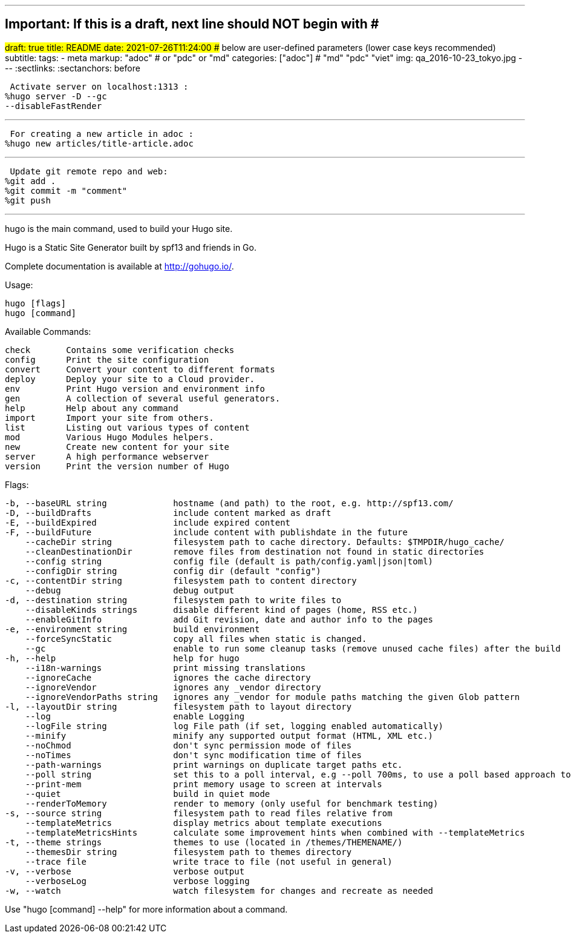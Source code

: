 ---
## Important: If this is a draft, next line should NOT begin with #
#draft: true
title: README
date: 2021-07-26T11:24:00
## below are user-defined parameters (lower case keys recommended)
subtitle:
tags:
  - meta
markup: "adoc"  # or "pdc" or "md"
categories: ["adoc"] # "md" "pdc" "viet"
img: qa_2016-10-23_tokyo.jpg
---
// BEGIN AsciiDoc Document Header
:sectlinks:
:sectanchors: before
// After blank line, BEGIN asciidoc

//:icons: font

:tip-caption: 💡Tip
:caution-caption: 🔥Caution
:important-caption: ❗️Important
:warning-caption: 🧨Warning
:note-caption: 🔖Note

 Activate server on localhost:1313 :
%hugo server -D --gc 
--disableFastRender

---
 For creating a new article in adoc :
%hugo new articles/title-article.adoc

---
 Update git remote repo and web:
%git add .
%git commit -m "comment"
%git push

---

hugo is the main command, used to build your Hugo site.

Hugo is a Static Site Generator
built by spf13 and friends in Go.

Complete documentation is available at http://gohugo.io/.

Usage:

  hugo [flags]
  hugo [command]

Available Commands:

  check       Contains some verification checks
  config      Print the site configuration
  convert     Convert your content to different formats
  deploy      Deploy your site to a Cloud provider.
  env         Print Hugo version and environment info
  gen         A collection of several useful generators.
  help        Help about any command
  import      Import your site from others.
  list        Listing out various types of content
  mod         Various Hugo Modules helpers.
  new         Create new content for your site
  server      A high performance webserver
  version     Print the version number of Hugo

Flags:

  -b, --baseURL string             hostname (and path) to the root, e.g. http://spf13.com/
  -D, --buildDrafts                include content marked as draft
  -E, --buildExpired               include expired content
  -F, --buildFuture                include content with publishdate in the future
      --cacheDir string            filesystem path to cache directory. Defaults: $TMPDIR/hugo_cache/
      --cleanDestinationDir        remove files from destination not found in static directories
      --config string              config file (default is path/config.yaml|json|toml)
      --configDir string           config dir (default "config")
  -c, --contentDir string          filesystem path to content directory
      --debug                      debug output
  -d, --destination string         filesystem path to write files to
      --disableKinds strings       disable different kind of pages (home, RSS etc.)
      --enableGitInfo              add Git revision, date and author info to the pages
  -e, --environment string         build environment
      --forceSyncStatic            copy all files when static is changed.
      --gc                         enable to run some cleanup tasks (remove unused cache files) after the build
  -h, --help                       help for hugo
      --i18n-warnings              print missing translations
      --ignoreCache                ignores the cache directory
      --ignoreVendor               ignores any _vendor directory
      --ignoreVendorPaths string   ignores any _vendor for module paths matching the given Glob pattern
  -l, --layoutDir string           filesystem path to layout directory
      --log                        enable Logging
      --logFile string             log File path (if set, logging enabled automatically)
      --minify                     minify any supported output format (HTML, XML etc.)
      --noChmod                    don't sync permission mode of files
      --noTimes                    don't sync modification time of files
      --path-warnings              print warnings on duplicate target paths etc.
      --poll string                set this to a poll interval, e.g --poll 700ms, to use a poll based approach to watch for file system changes
      --print-mem                  print memory usage to screen at intervals
      --quiet                      build in quiet mode
      --renderToMemory             render to memory (only useful for benchmark testing)
  -s, --source string              filesystem path to read files relative from
      --templateMetrics            display metrics about template executions
      --templateMetricsHints       calculate some improvement hints when combined with --templateMetrics
  -t, --theme strings              themes to use (located in /themes/THEMENAME/)
      --themesDir string           filesystem path to themes directory
      --trace file                 write trace to file (not useful in general)
  -v, --verbose                    verbose output
      --verboseLog                 verbose logging
  -w, --watch                      watch filesystem for changes and recreate as needed

Use "hugo [command] --help" for more information about a command.


